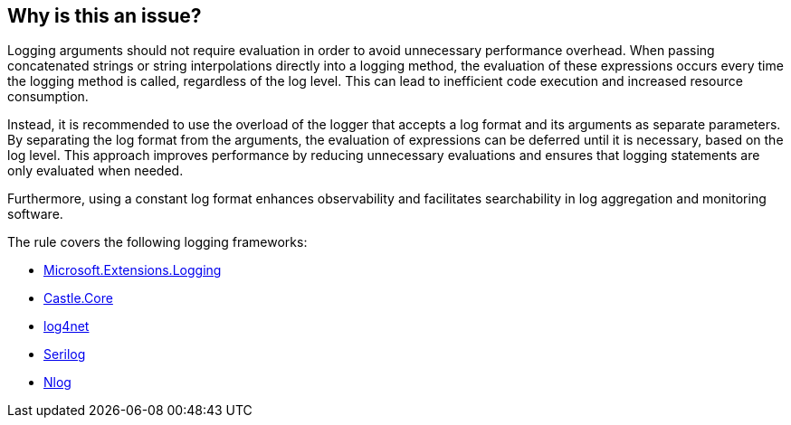 == Why is this an issue?

Logging arguments should not require evaluation in order to avoid unnecessary performance overhead. When passing concatenated strings or string interpolations directly into a logging method, the evaluation of these expressions occurs every time the logging method is called, regardless of the log level. This can lead to inefficient code execution and increased resource consumption.

Instead, it is recommended to use the overload of the logger that accepts a log format and its arguments as separate parameters. By separating the log format from the arguments, the evaluation of expressions can be deferred until it is necessary, based on the log level. This approach improves performance by reducing unnecessary evaluations and ensures that logging statements are only evaluated when needed.

Furthermore, using a constant log format enhances observability and facilitates searchability in log aggregation and monitoring software.

The rule covers the following logging frameworks:

* https://www.nuget.org/packages/Microsoft.Extensions.Logging[Microsoft.Extensions.Logging]
* https://www.nuget.org/packages/Castle.Core[Castle.Core]
* https://www.nuget.org/packages/log4net[log4net]
* https://www.nuget.org/packages/Serilog[Serilog]
* https://www.nuget.org/packages/NLog[Nlog]